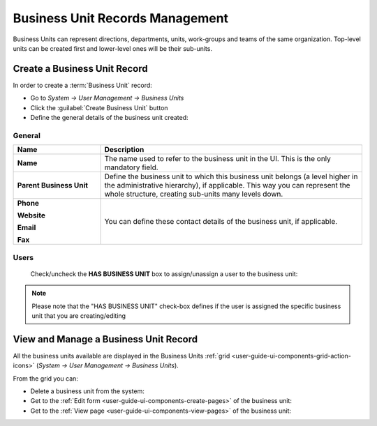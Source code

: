 .. _user-management-bu:

Business Unit Records Management
================================

Business Units can represent directions, departments, units, work-groups and teams of the same organization. 
Top-level units can be created first and lower-level ones will be their sub-units.

Create a Business Unit Record
-----------------------------

In order to create a :term:`Business Unit` record:

- Go to *System → User Management → Business Units*
- Click the :guilabel:`Create Business Unit` button
- Define the general details of the business unit created:

General
^^^^^^^

.. csv-table::
  :header: "**Name**","**Description**"
  :widths: 10, 30

  "**Name**","The name used to refer to the business unit in the UI. This is the only mandatory field."
  "**Parent Business Unit**","Define the business unit to which this business unit belongs (a level higher in the 
  administrative hierarchy), if applicable. This way you can represent the whole structure, creating sub-units many 
  levels down."
  "**Phone**
  
  **Website**
  
  **Email**
  
  **Fax**","You can define these contact details of the business unit, if applicable."
  

.. image:: ./img/user_management/bu_general.png  
  
Users
^^^^^
  Check/uncheck the **HAS BUSINESS UNIT** box to assign/unassign a user to the business unit:

.. note::

    Please note that the "HAS BUSINESS UNIT" check-box defines if the user is assigned the specific business unit that 
    you are creating/editing

View and Manage a Business Unit Record
--------------------------------------

All the business units available are displayed in the Business Units 
:ref:`grid <user-guide-ui-components-grid-action-icons>` (*System → User Management → Business Units*).

From the grid you can:


- Delete a business unit from the system: |IcDelete|

- Get to the :ref:`Edit form <user-guide-ui-components-create-pages>` of the business unit: |IcEdit|

- Get to the :ref:`View page <user-guide-ui-components-view-pages>` of the business unit: |IcView|




.. |IcDelete| image:: ./img/buttons/IcDelete.png
   :align: middle

.. |IcEdit| image:: ./img/buttons/IcEdit.png
   :align: middle

.. |IcView| image:: ./img/buttons/IcView.png
   :align: middle
 